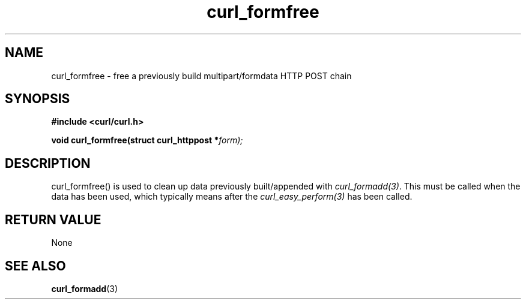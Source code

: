 .\" You can view this file with:
.\" nroff -man [file]
.\" $Id: curl_formfree.3,v 1.3 2004/02/27 15:34:06 bagder Exp $
.\"
.TH curl_formfree 3 "6 April 2001" "libcurl 7.7.1" "libcurl Manual"
.SH NAME
curl_formfree - free a previously build multipart/formdata HTTP POST chain
.SH SYNOPSIS
.B #include <curl/curl.h>
.sp
.BI "void curl_formfree(struct curl_httppost *" form);
.ad
.SH DESCRIPTION
curl_formfree() is used to clean up data previously built/appended with
\fIcurl_formadd(3)\fP. This must be called when the data has been used, which
typically means after the \fIcurl_easy_perform(3)\fP has been called.
.SH RETURN VALUE
None
.SH "SEE ALSO"
.BR curl_formadd "(3) "
